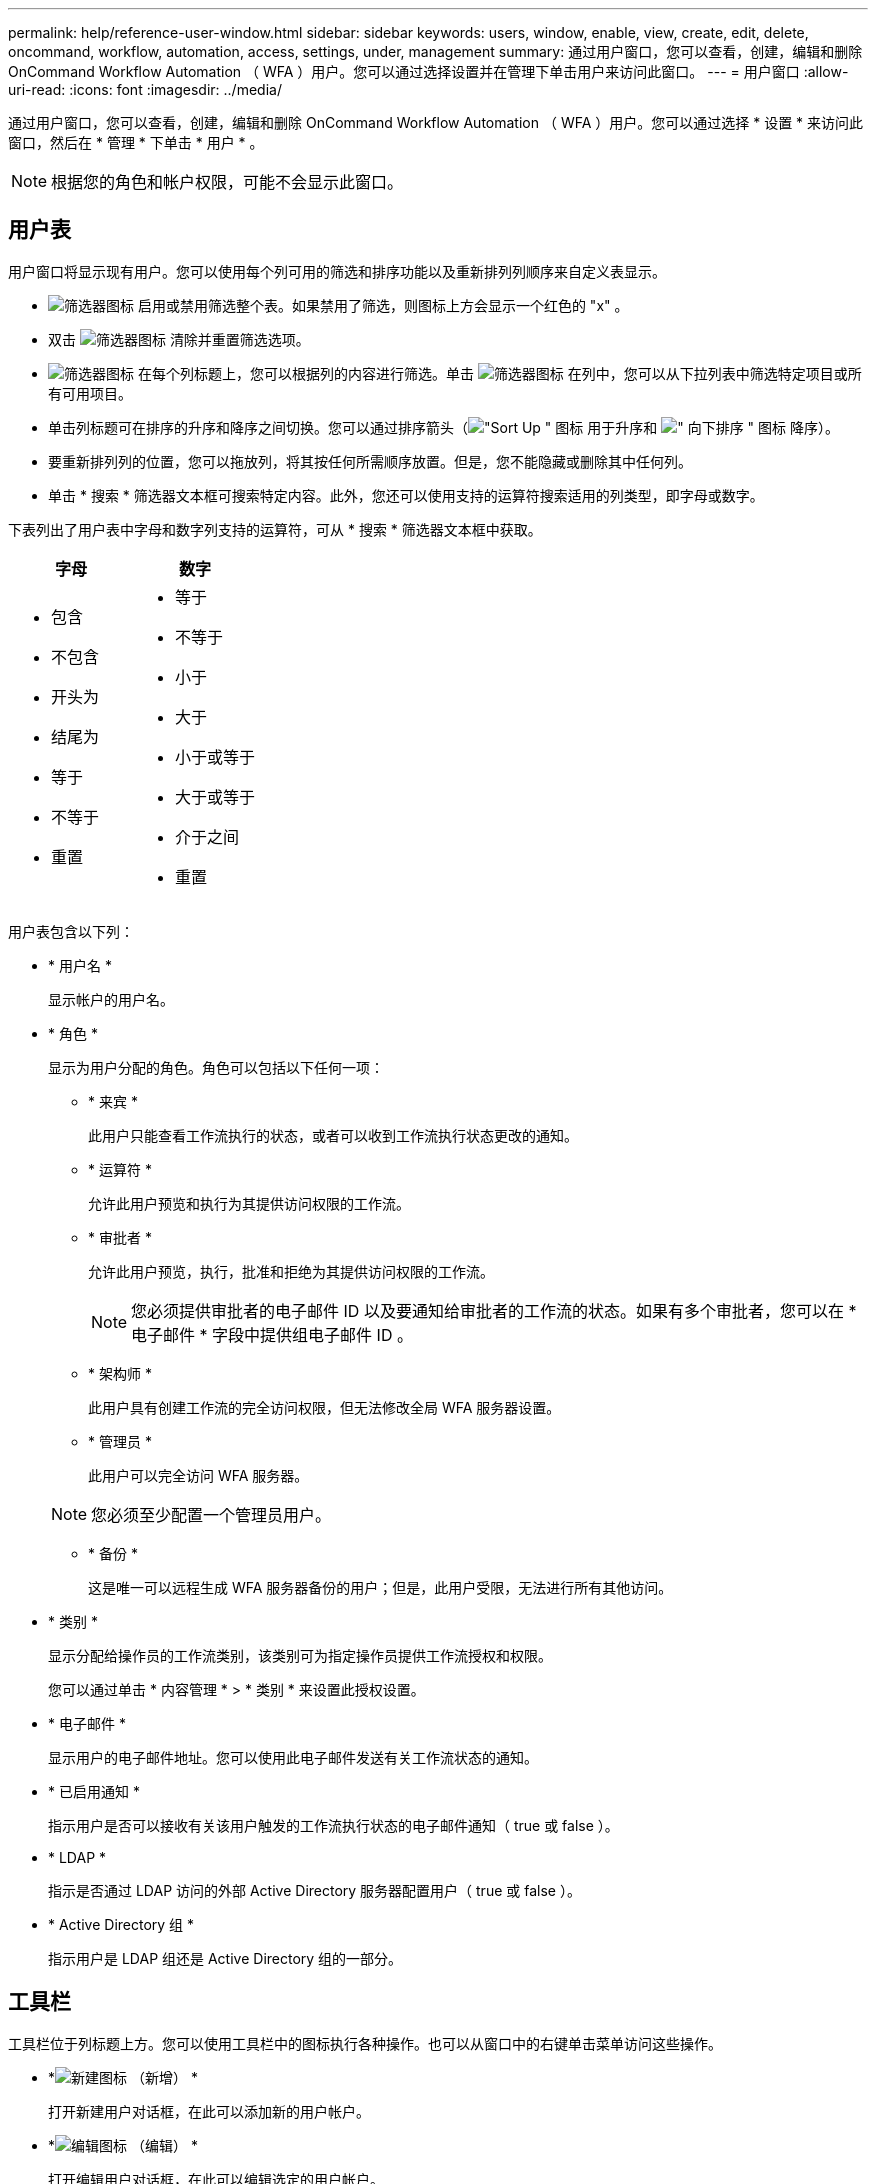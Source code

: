 ---
permalink: help/reference-user-window.html 
sidebar: sidebar 
keywords: users, window, enable, view, create, edit, delete, oncommand, workflow, automation, access, settings, under, management 
summary: 通过用户窗口，您可以查看，创建，编辑和删除 OnCommand Workflow Automation （ WFA ）用户。您可以通过选择设置并在管理下单击用户来访问此窗口。 
---
= 用户窗口
:allow-uri-read: 
:icons: font
:imagesdir: ../media/


[role="lead"]
通过用户窗口，您可以查看，创建，编辑和删除 OnCommand Workflow Automation （ WFA ）用户。您可以通过选择 * 设置 * 来访问此窗口，然后在 * 管理 * 下单击 * 用户 * 。


NOTE: 根据您的角色和帐户权限，可能不会显示此窗口。



== 用户表

用户窗口将显示现有用户。您可以使用每个列可用的筛选和排序功能以及重新排列列顺序来自定义表显示。

* image:../media/filter_icon_wfa.gif["筛选器图标"] 启用或禁用筛选整个表。如果禁用了筛选，则图标上方会显示一个红色的 "x" 。
* 双击 image:../media/filter_icon_wfa.gif["筛选器图标"] 清除并重置筛选选项。
* image:../media/wfa_filter_icon.gif["筛选器图标"] 在每个列标题上，您可以根据列的内容进行筛选。单击 image:../media/wfa_filter_icon.gif["筛选器图标"] 在列中，您可以从下拉列表中筛选特定项目或所有可用项目。
* 单击列标题可在排序的升序和降序之间切换。您可以通过排序箭头（image:../media/wfa_sortarrow_up_icon.gif["\"Sort Up \" 图标"] 用于升序和 image:../media/wfa_sortarrow_down_icon.gif["\" 向下排序 \" 图标"] 降序）。
* 要重新排列列的位置，您可以拖放列，将其按任何所需顺序放置。但是，您不能隐藏或删除其中任何列。
* 单击 * 搜索 * 筛选器文本框可搜索特定内容。此外，您还可以使用支持的运算符搜索适用的列类型，即字母或数字。


下表列出了用户表中字母和数字列支持的运算符，可从 * 搜索 * 筛选器文本框中获取。

[cols="2*"]
|===
| 字母 | 数字 


 a| 
* 包含
* 不包含
* 开头为
* 结尾为
* 等于
* 不等于
* 重置

 a| 
* 等于
* 不等于
* 小于
* 大于
* 小于或等于
* 大于或等于
* 介于之间
* 重置


|===
用户表包含以下列：

* * 用户名 *
+
显示帐户的用户名。

* * 角色 *
+
显示为用户分配的角色。角色可以包括以下任何一项：

+
** * 来宾 *
+
此用户只能查看工作流执行的状态，或者可以收到工作流执行状态更改的通知。

** * 运算符 *
+
允许此用户预览和执行为其提供访问权限的工作流。

** * 审批者 *
+
允许此用户预览，执行，批准和拒绝为其提供访问权限的工作流。

+

NOTE: 您必须提供审批者的电子邮件 ID 以及要通知给审批者的工作流的状态。如果有多个审批者，您可以在 * 电子邮件 * 字段中提供组电子邮件 ID 。

** * 架构师 *
+
此用户具有创建工作流的完全访问权限，但无法修改全局 WFA 服务器设置。

** * 管理员 *
+
此用户可以完全访问 WFA 服务器。

+

NOTE: 您必须至少配置一个管理员用户。

** * 备份 *
+
这是唯一可以远程生成 WFA 服务器备份的用户；但是，此用户受限，无法进行所有其他访问。



* * 类别 *
+
显示分配给操作员的工作流类别，该类别可为指定操作员提供工作流授权和权限。

+
您可以通过单击 * 内容管理 * > * 类别 * 来设置此授权设置。

* * 电子邮件 *
+
显示用户的电子邮件地址。您可以使用此电子邮件发送有关工作流状态的通知。

* * 已启用通知 *
+
指示用户是否可以接收有关该用户触发的工作流执行状态的电子邮件通知（ true 或 false ）。

* * LDAP *
+
指示是否通过 LDAP 访问的外部 Active Directory 服务器配置用户（ true 或 false ）。

* * Active Directory 组 *
+
指示用户是 LDAP 组还是 Active Directory 组的一部分。





== 工具栏

工具栏位于列标题上方。您可以使用工具栏中的图标执行各种操作。也可以从窗口中的右键单击菜单访问这些操作。

* *image:../media/new_wfa_icon.gif["新建图标"] （新增） *
+
打开新建用户对话框，在此可以添加新的用户帐户。

* *image:../media/edit_wfa_icon.gif["编辑图标"] （编辑） *
+
打开编辑用户对话框，在此可以编辑选定的用户帐户。

* *image:../media/delete_wfa_icon.gif["删除图标"] （删除） *
+
打开删除用户确认对话框，在此可以删除选定的用户帐户。


